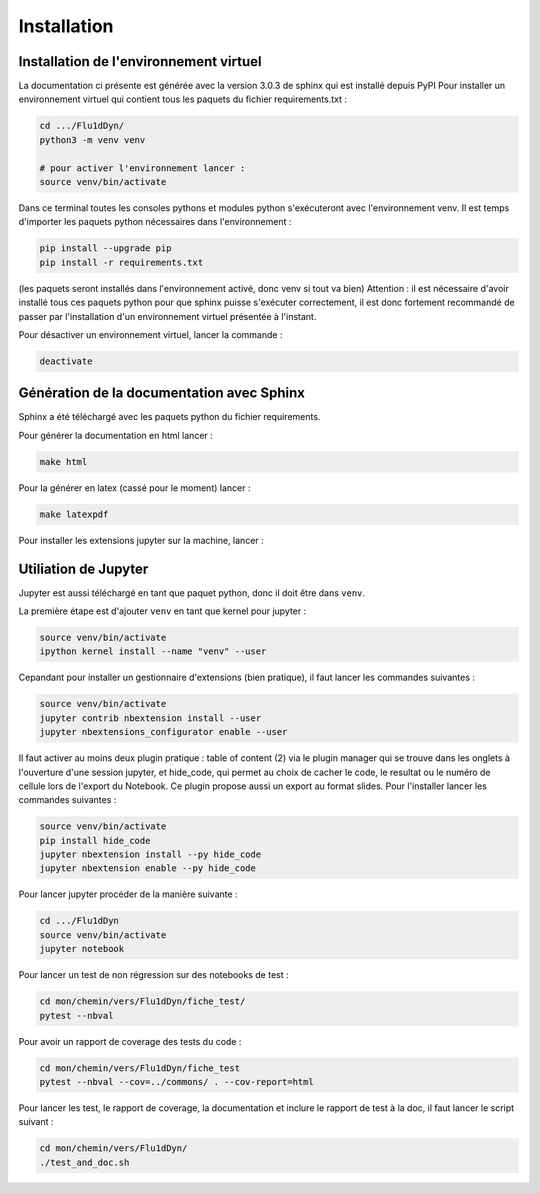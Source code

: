 Installation
============

Installation de l'environnement virtuel
---------------------------------------

La documentation ci présente est générée avec la version 3.0.3 de sphinx qui est installé depuis PyPI
Pour installer un environnement virtuel qui contient tous les paquets du fichier requirements.txt :

.. code-block:: bash
        
   cd .../Flu1dDyn/
   python3 -m venv venv
   
   # pour activer l'environnement lancer :
   source venv/bin/activate

Dans ce terminal toutes les consoles pythons et modules python s'exécuteront avec l'environnement venv.
Il est temps d'importer les paquets python nécessaires dans l'environnement :

.. code-block:: bash

   pip install --upgrade pip
   pip install -r requirements.txt
   
(les paquets seront installés dans l'environnement activé, donc venv si tout va bien)
Attention : il est nécessaire d'avoir installé tous ces paquets python pour que sphinx puisse s'exécuter correctement, il est
donc fortement recommandé de passer par l'installation d'un environnement virtuel présentée à l'instant.

Pour désactiver un environnement virtuel, lancer la commande :

.. code-block:: bash

   deactivate

Génération de la documentation avec Sphinx
------------------------------------------

Sphinx a été téléchargé avec les paquets python du fichier requirements.

Pour générer la documentation en html lancer : 

.. code-block:: bash

   make html

Pour la générer en latex (cassé pour le moment) lancer :  

.. code-block:: bash

   make latexpdf

Pour installer les extensions jupyter sur la machine, lancer :

Utiliation de Jupyter
---------------------

Jupyter est aussi téléchargé en tant que paquet python, donc il doit être dans ``venv``.

La première étape est d'ajouter ``venv`` en tant que kernel pour jupyter :

.. code-block:: bash

   source venv/bin/activate
   ipython kernel install --name "venv" --user

Cepandant pour installer un gestionnaire d'extensions (bien pratique), il faut lancer les commandes suivantes :

.. code-block:: bash

   source venv/bin/activate
   jupyter contrib nbextension install --user
   jupyter nbextensions_configurator enable --user

Il faut activer au moins deux plugin pratique : table of content (2) via le plugin manager qui se trouve dans les onglets à l'ouverture d'une session jupyter, et hide_code, qui permet au choix de cacher le code, le resultat ou le numéro de cellule lors de l'export du Notebook. Ce plugin propose aussi un export au format slides. Pour l'installer lancer les commandes suivantes :

.. code-block:: bash

   source venv/bin/activate
   pip install hide_code
   jupyter nbextension install --py hide_code
   jupyter nbextension enable --py hide_code

Pour lancer jupyter procéder de la manière suivante :

.. code-block:: bash

   cd .../Flu1dDyn
   source venv/bin/activate
   jupyter notebook

Pour lancer un test de non régression sur des notebooks de test :

.. code-block:: bash

   cd mon/chemin/vers/Flu1dDyn/fiche_test/
   pytest --nbval

Pour avoir un rapport de coverage des tests du code :

.. code-block:: bash

   cd mon/chemin/vers/Flu1dDyn/fiche_test
   pytest --nbval --cov=../commons/ . --cov-report=html

Pour lancer les test, le rapport de coverage, la documentation et inclure le rapport de test à la doc,
il faut lancer le script suivant :

.. code-block:: bash

   cd mon/chemin/vers/Flu1dDyn/
   ./test_and_doc.sh

